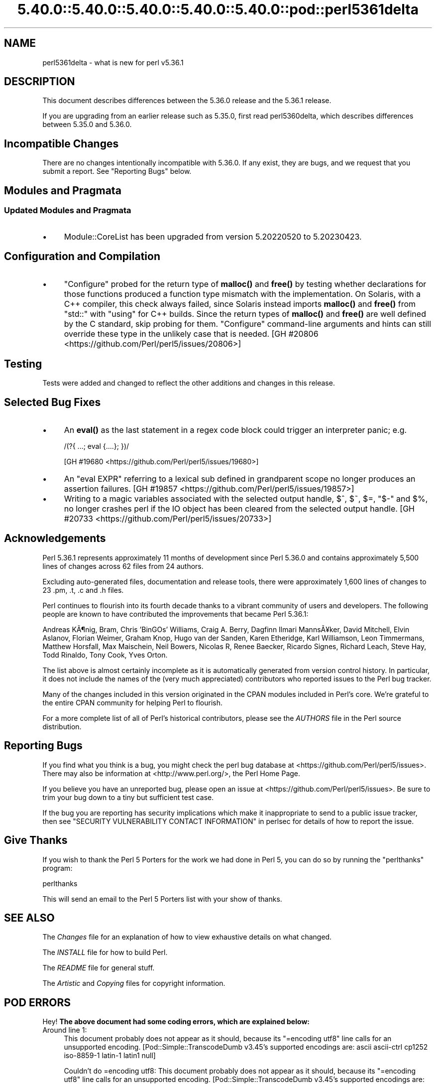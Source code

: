 .\" Automatically generated by Pod::Man 5.0102 (Pod::Simple 3.45)
.\"
.\" Standard preamble:
.\" ========================================================================
.de Sp \" Vertical space (when we can't use .PP)
.if t .sp .5v
.if n .sp
..
.de Vb \" Begin verbatim text
.ft CW
.nf
.ne \\$1
..
.de Ve \" End verbatim text
.ft R
.fi
..
.\" \*(C` and \*(C' are quotes in nroff, nothing in troff, for use with C<>.
.ie n \{\
.    ds C` ""
.    ds C' ""
'br\}
.el\{\
.    ds C`
.    ds C'
'br\}
.\"
.\" Escape single quotes in literal strings from groff's Unicode transform.
.ie \n(.g .ds Aq \(aq
.el       .ds Aq '
.\"
.\" If the F register is >0, we'll generate index entries on stderr for
.\" titles (.TH), headers (.SH), subsections (.SS), items (.Ip), and index
.\" entries marked with X<> in POD.  Of course, you'll have to process the
.\" output yourself in some meaningful fashion.
.\"
.\" Avoid warning from groff about undefined register 'F'.
.de IX
..
.nr rF 0
.if \n(.g .if rF .nr rF 1
.if (\n(rF:(\n(.g==0)) \{\
.    if \nF \{\
.        de IX
.        tm Index:\\$1\t\\n%\t"\\$2"
..
.        if !\nF==2 \{\
.            nr % 0
.            nr F 2
.        \}
.    \}
.\}
.rr rF
.\" ========================================================================
.\"
.IX Title "5.40.0::5.40.0::5.40.0::5.40.0::5.40.0::pod::perl5361delta 3"
.TH 5.40.0::5.40.0::5.40.0::5.40.0::5.40.0::pod::perl5361delta 3 2024-12-14 "perl v5.40.0" "Perl Programmers Reference Guide"
.\" For nroff, turn off justification.  Always turn off hyphenation; it makes
.\" way too many mistakes in technical documents.
.if n .ad l
.nh
.SH NAME
perl5361delta \- what is new for perl v5.36.1
.SH DESCRIPTION
.IX Header "DESCRIPTION"
This document describes differences between the 5.36.0 release and the 5.36.1
release.
.PP
If you are upgrading from an earlier release such as 5.35.0, first read
perl5360delta, which describes differences between 5.35.0 and 5.36.0.
.SH "Incompatible Changes"
.IX Header "Incompatible Changes"
There are no changes intentionally incompatible with 5.36.0.  If any exist,
they are bugs, and we request that you submit a report.  See
"Reporting Bugs" below.
.SH "Modules and Pragmata"
.IX Header "Modules and Pragmata"
.SS "Updated Modules and Pragmata"
.IX Subsection "Updated Modules and Pragmata"
.IP \(bu 4
Module::CoreList has been upgraded from version 5.20220520 to 5.20230423.
.SH "Configuration and Compilation"
.IX Header "Configuration and Compilation"
.IP \(bu 4
\&\f(CW\*(C`Configure\*(C'\fR probed for the return type of \fBmalloc()\fR and \fBfree()\fR by testing
whether declarations for those functions produced a function type mismatch with
the implementation.  On Solaris, with a C++ compiler, this check always failed,
since Solaris instead imports \fBmalloc()\fR and \fBfree()\fR from \f(CW\*(C`std::\*(C'\fR with \f(CW\*(C`using\*(C'\fR
for C++ builds.  Since the return types of \fBmalloc()\fR and \fBfree()\fR are well defined
by the C standard, skip probing for them.  \f(CW\*(C`Configure\*(C'\fR command-line arguments
and hints can still override these type in the unlikely case that is needed.
[GH #20806 <https://github.com/Perl/perl5/issues/20806>]
.SH Testing
.IX Header "Testing"
Tests were added and changed to reflect the other additions and changes in this
release.
.SH "Selected Bug Fixes"
.IX Header "Selected Bug Fixes"
.IP \(bu 4
An \fBeval()\fR as the last statement in a regex code block could trigger an
interpreter panic; e.g.
.Sp
.Vb 1
\&    /(?{ ...; eval {....}; })/
.Ve
.Sp
[GH #19680 <https://github.com/Perl/perl5/issues/19680>]
.IP \(bu 4
An \f(CW\*(C`eval EXPR\*(C'\fR referring to a lexical sub defined in grandparent scope no
longer produces an assertion failures.
[GH #19857 <https://github.com/Perl/perl5/issues/19857>]
.IP \(bu 4
Writing to a magic variables associated with the selected output handle, \f(CW$^\fR,
\&\f(CW$~\fR, \f(CW$=\fR, \f(CW\*(C`$\-\*(C'\fR and \f(CW$%\fR, no longer crashes perl if the IO object has been
cleared from the selected output handle.
[GH #20733 <https://github.com/Perl/perl5/issues/20733>]
.SH Acknowledgements
.IX Header "Acknowledgements"
Perl 5.36.1 represents approximately 11 months of development since Perl 5.36.0
and contains approximately 5,500 lines of changes across 62 files from 24
authors.
.PP
Excluding auto-generated files, documentation and release tools, there were
approximately 1,600 lines of changes to 23 .pm, .t, .c and .h files.
.PP
Perl continues to flourish into its fourth decade thanks to a vibrant community
of users and developers.  The following people are known to have contributed
the improvements that became Perl 5.36.1:
.PP
Andreas K\[u00C3]\[u00B6]nig, Bram, Chris 'BinGOs' Williams, Craig A. Berry, Dagfinn Ilmari
Manns\[u00C3]\[u00A5]ker, David Mitchell, Elvin Aslanov, Florian Weimer, Graham Knop, Hugo
van der Sanden, Karen Etheridge, Karl Williamson, Leon Timmermans, Matthew
Horsfall, Max Maischein, Neil Bowers, Nicolas R, Renee Baecker, Ricardo Signes,
Richard Leach, Steve Hay, Todd Rinaldo, Tony Cook, Yves Orton.
.PP
The list above is almost certainly incomplete as it is automatically generated
from version control history.  In particular, it does not include the names of
the (very much appreciated) contributors who reported issues to the Perl bug
tracker.
.PP
Many of the changes included in this version originated in the CPAN modules
included in Perl's core.  We're grateful to the entire CPAN community for
helping Perl to flourish.
.PP
For a more complete list of all of Perl's historical contributors, please see
the \fIAUTHORS\fR file in the Perl source distribution.
.SH "Reporting Bugs"
.IX Header "Reporting Bugs"
If you find what you think is a bug, you might check the perl bug database at
<https://github.com/Perl/perl5/issues>.  There may also be information at
<http://www.perl.org/>, the Perl Home Page.
.PP
If you believe you have an unreported bug, please open an issue at
<https://github.com/Perl/perl5/issues>.  Be sure to trim your bug down to a
tiny but sufficient test case.
.PP
If the bug you are reporting has security implications which make it
inappropriate to send to a public issue tracker, then see
"SECURITY VULNERABILITY CONTACT INFORMATION" in perlsec for details of how to
report the issue.
.SH "Give Thanks"
.IX Header "Give Thanks"
If you wish to thank the Perl 5 Porters for the work we had done in Perl 5, you
can do so by running the \f(CW\*(C`perlthanks\*(C'\fR program:
.PP
.Vb 1
\&    perlthanks
.Ve
.PP
This will send an email to the Perl 5 Porters list with your show of thanks.
.SH "SEE ALSO"
.IX Header "SEE ALSO"
The \fIChanges\fR file for an explanation of how to view exhaustive details on
what changed.
.PP
The \fIINSTALL\fR file for how to build Perl.
.PP
The \fIREADME\fR file for general stuff.
.PP
The \fIArtistic\fR and \fICopying\fR files for copyright information.
.SH "POD ERRORS"
.IX Header "POD ERRORS"
Hey! \fBThe above document had some coding errors, which are explained below:\fR
.IP "Around line 1:" 4
.IX Item "Around line 1:"
This document probably does not appear as it should, because its "=encoding utf8" line calls for an unsupported encoding.  [Pod::Simple::TranscodeDumb v3.45's supported encodings are: ascii ascii-ctrl cp1252 iso\-8859\-1 latin\-1 latin1 null]
.Sp
Couldn't do =encoding utf8: This document probably does not appear as it should, because its "=encoding utf8" line calls for an unsupported encoding.  [Pod::Simple::TranscodeDumb v3.45's supported encodings are: ascii ascii-ctrl cp1252 iso\-8859\-1 latin\-1 latin1 null]
